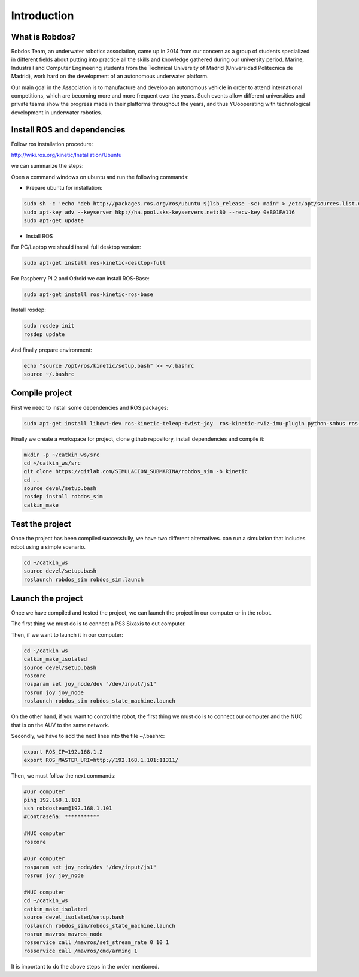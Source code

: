 Introduction
============

What is Robdos?
^^^^^^^^^^^^^^^

Robdos Team, an underwater robotics association, came up in 2014 from our concern as a
group of students specialized in different fields about putting into practice all the 
skills and knowledge gathered during our university period. Marine, Industrail and Computer
Engineering students from the Technical University of Madrid (Universidad Politecnica de 
Madrid), work hard on the development of an autonomous underwater platform.

Our main goal in the Association is to manufacture and develop an autonomous vehicle in order 
to attend international competitions, which are becoming more and more frequent over the years. 
Such events allow different universities and private teams show the progress made in their 
platforms throughout the years, and thus YUooperating with technological development in underwater 
robotics.


Install ROS and dependencies
^^^^^^^^^^^^^^^^^^^^^^^^^^^^

Follow ros installation procedure:

http://wiki.ros.org/kinetic/Installation/Ubuntu

we can summarize the steps:

Open a command windows on ubuntu and run the following commands:

- Prepare ubuntu for installation:

.. code-block:: none

    sudo sh -c 'echo "deb http://packages.ros.org/ros/ubuntu $(lsb_release -sc) main" > /etc/apt/sources.list.d/ros-latest.list'
    sudo apt-key adv --keyserver hkp://ha.pool.sks-keyservers.net:80 --recv-key 0xB01FA116
    sudo apt-get update

- Install ROS

For PC/Laptop we should install full desktop version:

.. code-block:: none

    sudo apt-get install ros-kinetic-desktop-full

For Raspberry PI 2 and Odroid we can install ROS-Base:

.. code-block:: none

    sudo apt-get install ros-kinetic-ros-base

Install rosdep:

.. code-block:: none

    sudo rosdep init
    rosdep update

And finally prepare environment:

.. code-block:: none

    echo "source /opt/ros/kinetic/setup.bash" >> ~/.bashrc
    source ~/.bashrc

Compile project
^^^^^^^^^^^^^^^

First we need to install some dependencies and ROS packages:

.. code-block:: none

    sudo apt-get install libqwt-dev ros-kinetic-teleop-twist-joy  ros-kinetic-rviz-imu-plugin python-smbus ros-kinetic-rqt-multiplot ros-kinetic-mavros*


Finally we create a workspace for project, clone github repository, install dependencies and compile it:

.. code-block:: none

    mkdir -p ~/catkin_ws/src
    cd ~/catkin_ws/src
    git clone https://gitlab.com/SIMULACION_SUBMARINA/robdos_sim -b kinetic
    cd ..
    source devel/setup.bash
    rosdep install robdos_sim
    catkin_make


Test the project
^^^^^^^^^^^^^^^^

Once the project has been compiled successfully,
we have two different alternatives. can run a simulation that includes robot using a simple scenario.

.. code-block:: none

    cd ~/catkin_ws
    source devel/setup.bash
    roslaunch robdos_sim robdos_sim.launch


Launch the project
^^^^^^^^^^^^^^^^
Once we have compiled and tested the project, we can launch the project in our computer or in the robot.

The first thing we must do is to connect a PS3 Sixaxis to out computer.

Then, if we want to launch it in our computer:

.. code-block:: none

    cd ~/catkin_ws
    catkin_make_isolated
    source devel/setup.bash
    roscore
    rosparam set joy_node/dev "/dev/input/js1"
    rosrun joy joy_node
    roslaunch robdos_sim robdos_state_machine.launch

On the other hand, if you want to control the robot, the first thing we must do is to connect our computer 
and the NUC that is on the AUV to the same network.

Secondly, we have to add the next lines into the file ~/.bashrc:

.. code-block:: none
    
    export ROS_IP=192.168.1.2
    export ROS_MASTER_URI=http://192.168.1.101:11311/ 

Then, we must follow the next commands:

.. code-block:: none

    #Our computer
    ping 192.168.1.101
    ssh robdosteam@192.168.1.101
    #Contraseña: ***********

    #NUC computer
    roscore

    #Our computer
    rosparam set joy_node/dev "/dev/input/js1"
    rosrun joy joy_node

    #NUC computer
    cd ~/catkin_ws
    catkin_make_isolated
    source devel_isolated/setup.bash
    roslaunch robdos_sim/robdos_state_machine.launch
    rosrun mavros mavros_node
    rosservice call /mavros/set_stream_rate 0 10 1
    rosservice call /mavros/cmd/arming 1

It is important to do the above steps in the order mentioned.
